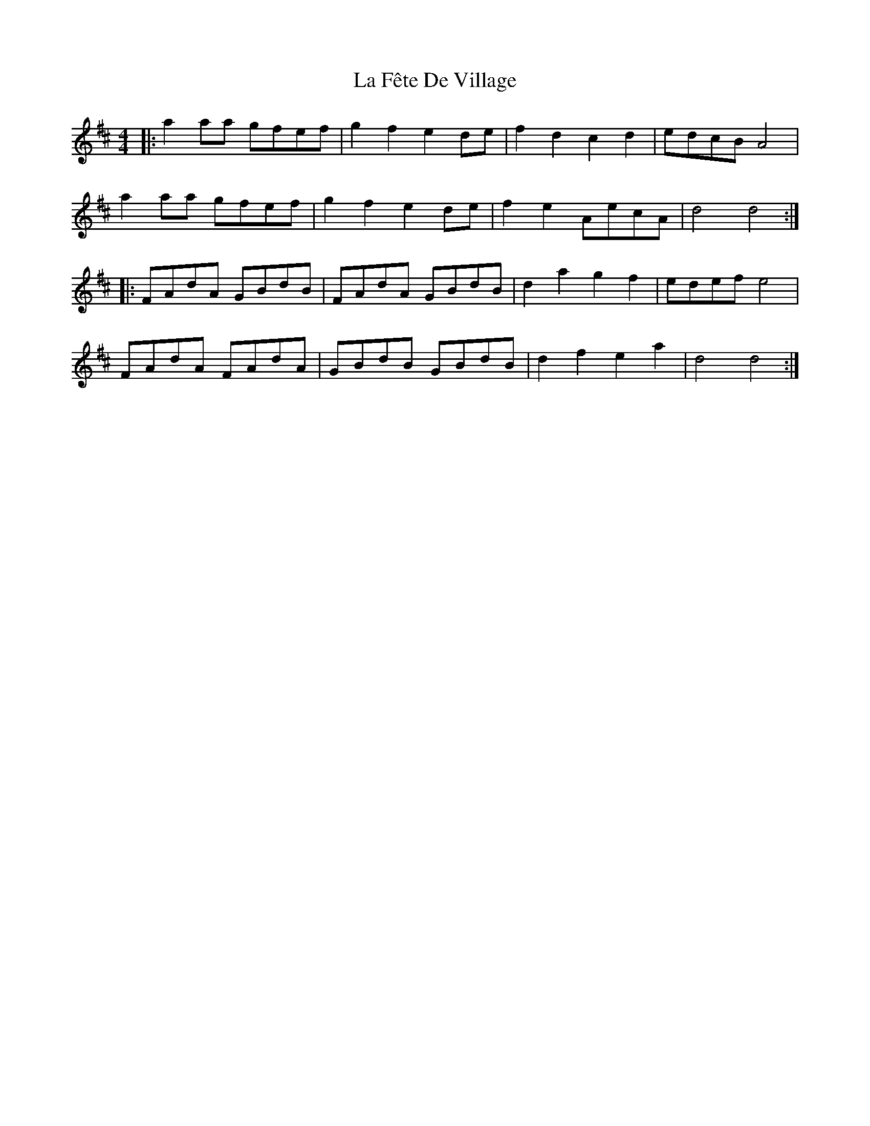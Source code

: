 X: 22233
T: La Fête De Village
R: reel
M: 4/4
K: Dmajor
|:a2 aa gfef|g2 f2 e2 de|f2 d2 c2 d2|edcB A4|
a2 aa gfef|g2 f2 e2 de|f2 e2 AecA|d4d4:|
|:FAdA GBdB|FAdA GBdB|d2a2g2f2|edef e4|
FAdA FAdA|GBdB GBdB|d2f2e2a2|d4d4:|

